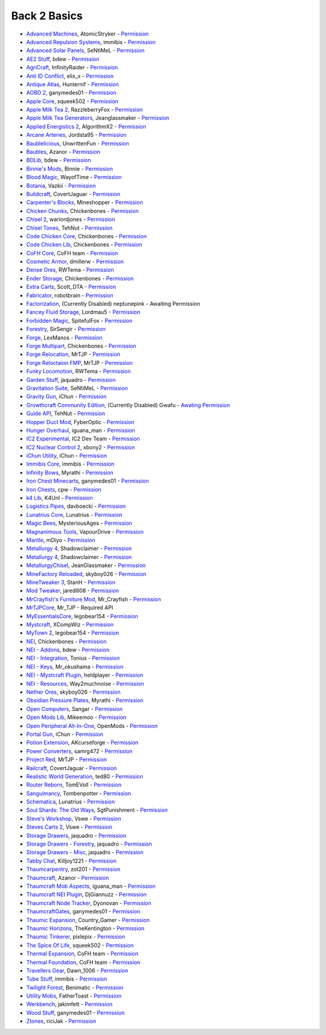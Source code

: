 ================
Back 2 Basics
================
- `Advanced Machines <http://forum.industrial-craft.net/index.php?page=Thread&threadID=4907>`_, AtomicStryker  - `Permission <http://www.feed-the-beast.com/mods/mod/advanced-machines-atomicstryker>`_
- `Advanced Repulsion Systems <http://forum.industrial-craft.net/index.php?page=Thread&postID=65261>`_, immibis  - `Permission <http://www.feed-the-beast.com/mods/mod/advanced-repulsion-systems>`_
- `Advanced Solar Panels <http://forum.industrial-craft.net/index.php?page=Thread&threadID=3291>`_, SeNtiMeL  - `Permission <http://www.feed-the-beast.com/mods/mod/advanced-solar-panels>`_
- `AE2 Stuff <http://minecraft.curseforge.com/mc-mods/225194-ae2-stuff>`_, bdew  - `Permission <http://www.feed-the-beast.com/mods/mod/ae2-stuff>`_
- `AgriCraft <http://minecraft.curseforge.com/mc-mods/225635-agricraft>`_, InfinityRaider  - `Permission <http://www.feed-the-beast.com/mods/mod/agricraft>`_
- `Anti ID Conflict <http://www.minecraftforum.net/forums/mapping-and-modding/minecraft-mods/2387300-say-no-to-id-conflicts-install-anti-id-conflict>`_, elix_x  - `Permission <http://www.feed-the-beast.com/mods/mod/anti-id-conflict>`_
- `Antique Atlas <http://www.minecraftforum.net/forums/mapping-and-modding/minecraft-mods/1292324-1-7-2-1-6-4-1-5-2-forge-antique-atlas>`_, Hunternif  - `Permission <http://www.feed-the-beast.com/mods/mod/antique-atlas>`_
- `AOBD 2 <http://www.minecraftforum.net/forums/mapping-and-modding/minecraft-mods/1293528-aobd-2-process-all-the-ores-v2-2-3>`_, ganymedes01  - `Permission <http://www.feed-the-beast.com/mods/mod/aobd-2>`_
- `Apple Core <http://www.minecraftforum.net/forums/mapping-and-modding/minecraft-mods/2222837-applecore-an-api-for-modifying-the-food-and-hunger>`_, squeek502  - `Permission <http://www.feed-the-beast.com/mods/mod/applecore>`_
- `Apple Milk Tea 2 <http://www.curse.com/mc-mods/Minecraft/229325-applemilktea2>`_, RazzleberryFox  - `Permission <http://www.feed-the-beast.com/mods/mod/applemilktea2>`_
- `Apple Milk Tea Generators <http://minecraft.curseforge.com/mc-mods/229724-amtgenerators>`_, Jeanglassmaker  - `Permission <http://www.feed-the-beast.com/mods/mod/amt-generators>`_
- `Applied Energistics 2 <http://ae-mod.info/>`_, AlgorithmX2  - `Permission <http://www.feed-the-beast.com/mods/mod/applied-energistics>`_
- `Arcane Arteries <http://minecraft.curseforge.com/mc-mods/230977-arcane-arteries>`_, Jordsta95  - `Permission <http://www.feed-the-beast.com/mods/mod/arcane-arteries>`_
- `Baublelicious <http://minecraft.curseforge.com/mc-mods/223951-baublelicious>`_, UnwrittenFun  - `Permission <https://i.imgur.com/gyyfVNJ.jpg>`_
- `Baubles <http://www.minecraftforum.net/forums/mapping-and-modding/minecraft-mods/1294623-baubles-1-0-1-5-updated-20-8-2014>`_, Azanor  - `Permission <http://www.feed-the-beast.com/mods/mod/baubles>`_
- `BDLib <http://www.curse.com/mc-mods/minecraft/bdlib>`_, bdew  - `Permission <http://www.feed-the-beast.com/mods/mod/bdlib>`_
- `Binnie's Mods <http://www.minecraftforum.net/forums/mapping-and-modding/minecraft-mods/1284348-1-7-10-1-6-4-forestry-binnies-mods-1-8-0-2-0-dev>`_, Binnie  - `Permission <http://www.feed-the-beast.com/mods/mod/binnies-mods>`_
- `Blood Magic <http://www.minecraftforum.net/topic/1899223->`_, WayofTime  - `Permission <http://www.feed-the-beast.com/mods/mod/blood-magic>`_
- `Botania <http://www.minecraftforum.net/forums/mapping-and-modding/minecraft-mods/1294116-botania-an-innovative-natural-magic-themed-tech>`_, Vazkii  - `Permission <http://www.feed-the-beast.com/mods/mod/botania>`_
- `Buildcraft <http://www.mod-buildcraft.com/>`_, CovertJaguar  - `Permission <http://www.feed-the-beast.com/mods/mod/buildcraft>`_
- `Carpenter's Blocks <http://www.minecraftforum.net/topic/1790919-1516forge-carpenters-blocks-v199-slopes-stairs-and-more/>`_, Mineshopper  - `Permission <http://www.feed-the-beast.com/mods/mod/carpenters-blocks>`_
- `Chicken Chunks <http://www.minecraftforum.net/topic/909223-164-smp-chickenbones-mods/>`_, Chickenbones  - `Permission <http://www.feed-the-beast.com/mods/mod/chickenchunks>`_
- `Chisel 2 <http://www.curse.com/mc-mods/minecraft/225236-chisel-2>`_, warlordjones  - `Permission <http://www.feed-the-beast.com/mods/mod/chisel-2>`_
- `Chisel Tones <http://minecraft.curseforge.com/mc-mods/228004-chiseltones>`_, TehNut  - `Permission <http://www.feed-the-beast.com/mods/mod/chisel-tones>`_
- `Code Chicken Core <http://www.minecraftforum.net/topic/909223-164-smp-chickenbones-mods/>`_, Chickenbones  - `Permission <http://www.feed-the-beast.com/mods/mod/codechickencore>`_
- `Code Chicken Lib <https://github.com/Chicken-Bones/CodeChickenLib>`_, Chickenbones  - `Permission <http://www.feed-the-beast.com/mods/mod/codechickenlib>`_
- `CoFH Core <http://teamcofh.com/>`_, CoFH team  - `Permission <http://www.feed-the-beast.com/mods/mod/cofh-core>`_
- `Cosmetic Armor <http://minecraft.curseforge.com/mc-mods/225812-cosmetic-armor>`_, dmillerw  - `Permission <http://www.feed-the-beast.com/mods/mod/cosmetic-armor>`_
- `Dense Ores <https://github.com/rwtema/DenseOres>`_, RWTema  - `Permission <http://www.feed-the-beast.com/mods/mod/denseores>`_
- `Ender Storage <http://www.minecraftforum.net/topic/909223-164-smp-chickenbones-mods/>`_, Chickenbones  - `Permission <http://www.feed-the-beast.com/mods/mod/enderstorage>`_
- `Extra Carts <http://www.curse.com/mc-mods/minecraft/222379-extra-carts>`_, Scott_DTA  - `Permission <http://www.feed-the-beast.com/mods/mod/extra-carts>`_
- `Fabricator <http://minecraft.curseforge.com/mc-mods/72061-fabricators>`_, robotbrain  - `Permission <http://www.feed-the-beast.com/mods/mod/fabricators>`_
- `Factorization <http://www.minecraftforum.net/topic/1351802-164-factorization-0829/>`_, (Currently Disabled) neptunepink  - Awaiting Permission
- `Fancey Fluid Storage <http://minecraft.curseforge.com/mc-mods/232683-ffs-fancy-fluid-storage>`_, Lordmau5  - `Permission <http://www.feed-the-beast.com/mods/mod/fancy-fluid-storage>`_
- `Forbidden Magic <http://www.minecraftforum.net/forums/mapping-and-modding/minecraft-mods/wip-mods/1445828-tc4-addon-forbidden-magic-v0-35a-v0-41b>`_, SpitefulFox  - `Permission <http://www.feed-the-beast.com/mods/mod/forbidden-magic>`_
- `Forestry <http://forestry.sengir.net/wiki.new/doku.php>`_, SirSengir  - `Permission <http://www.feed-the-beast.com/mods/mod/forestry>`_
- `Forge <http://www.minecraftforge.net/>`_, LexManos  - `Permission <http://www.feed-the-beast.com/mods/mod/forgefml>`_
- `Forge Multipart <http://www.minecraftforum.net/topic/909223-164-smp-chickenbones-mods/>`_, Chickenbones  - `Permission <http://www.feed-the-beast.com/mods/mod/forge-multipart>`_
- `Forge Relocation <http://www.minecraftforum.net/forums/mapping-and-modding/minecraft-mods/1290357-forge-multipart-projectred-v4-7-0pre3-88-06-29>`_, MrTJP  - `Permission <http://www.feed-the-beast.com/mods/mod/forgerelocation>`_
- `Forge Reloctaion FMP <http://www.minecraftforum.net/forums/mapping-and-modding/minecraft-mods/1290357-forge-multipart-projectred-v4-7-0pre3-88-06-29>`_, MrTJP  - `Permission <http://www.feed-the-beast.com/mods/mod/forge-relocation-fmp-plugin>`_
- `Funky Locomotion <http://www.curse.com/mc-mods/minecraft/224190-funky-locomotion>`_, RWTema  - `Permission <http://www.feed-the-beast.com/mods/mod/funky-locomotion>`_
- `Garden Stuff <http://www.minecraftforum.net/forums/mapping-and-modding/minecraft-mods/2163513-garden-stuff-updated-aug-23-14>`_, jaquadro  - `Permission <http://www.feed-the-beast.com/mods/mod/garden-stuff>`_
- `Gravitation Suite <http://forum.industrial-craft.net/index.php?page=Thread&threadID=6915>`_, SeNtiMeL  - `Permission <http://www.feed-the-beast.com/mods/mod/gravitation-suite>`_
- `Gravity Gun <http://ichun.us/mods/gravity-gun/>`_, iChun  - `Permission <http://www.feed-the-beast.com/mods/mod/gravity-gun>`_
- `Growthcraft Community Edition <http://www.curse.com/mc-mods/minecraft/235092-growthcraft-community-edition>`_, (Currently Disabled) Gwafu  - `Awating Permission <https://github.com/alatyami/Growthcraft-1.7/issues/86>`_
- `Guide API <http://www.curse.com/mc-mods/minecraft/228832-guide-api>`_, TehNut  - `Permission <http://www.feed-the-beast.com/mods/mod/guide-api>`_
- `Hopper Duct Mod <http://www.minecraftforum.net/forums/mapping-and-modding/minecraft-mods/1291075-1-5-x-1-6-x-1-7-2-1-7-10-hopper-ducts-mod>`_, FyberOptic  - `Permission <http://www.feed-the-beast.com/mods/mod/hopper-ducts-mod>`_
- `Hunger Overhaul <http://www.minecraftforum.net/topic/1813158-16x-hunger-overhaul/>`_, iguana_man  - `Permission <http://www.feed-the-beast.com/mods/mod/hunger-overhaul>`_
- `IC2 Experimental <http://www.industrial-craft.net/>`_, IC2 Dev Team  - `Permission <http://www.feed-the-beast.com/mods/mod/industrialcraft-2>`_
- `IC2 Nuclear Control 2 <http://forum.industrial-craft.net/index.php?page=Thread&threadID=10649>`_, xbony2  - `Permission <https://i.imgur.com/BcPQF2r.jpg>`_
- `iChun Utility <http://ichun.us/mods/ichun-util/>`_, iChun  - `Permission <http://www.feed-the-beast.com/mods/mod/ichunutil>`_
- `Immibis Core <http://www.minecraftforum.net/topic/1001131-164-immibiss-mods-smp-now-with-857-less-version-numbers-in-this-title/>`_, immibis  - `Permission <http://www.feed-the-beast.com/mods/mod/immibis-core>`_
- `Infinity Bows <http://forum.feed-the-beast.com/threads/myrathis-mod-compendium.18505/>`_, Myrathi  - `Permission <http://www.feed-the-beast.com/mods/mod/infinibows>`_
- `Iron Chest  Minecarts <http://minecraft.curseforge.com/mc-mods/224989-iron-chest-minecarts>`_, ganymedes01  - `Permission <http://www.feed-the-beast.com/mods/mod/iron-chest-mincarts>`_
- `Iron Chests <http://www.minecraftforum.net/topic/981855-15-and-up-forge-universalironchests-50-minecraft-15-update/>`_, cpw  - `Permission <http://www.feed-the-beast.com/mods/mod/ironchests>`_
- `k4 Lib <http://www.curse.com/mc-mods/minecraft/224740-k4lib>`_, K4Unl  - `Permission <http://www.feed-the-beast.com/mods/mod/k4lib>`_
- `Logistics Pipes <http://www.minecraftforum.net/topic/1831791-16xbuildcraft-logistics-pipes/>`_, davboecki  - `Permission <http://www.feed-the-beast.com/mods/mod/logisticspipes>`_
- `Lunatrius Core <http://www.minecraftforum.net/forums/mapping-and-modding/minecraft-mods/1284041-lunatrius-mods>`_, Lunatrius  - `Permission <http://www.feed-the-beast.com/mods/mod/lunatrius-core>`_
- `Magic Bees <http://www.minecraftforum.net/topic/1627856-magic-bees-magic-themed-bees-for-forestry-the-successor-to-thaumicbees/>`_, MysteriousAges  - `Permission <http://www.feed-the-beast.com/mods/mod/magic-bees>`_
- `Magnanimous Tools <http://minecraft.curseforge.com/mc-mods/229392-magnanimous-tools>`_, VapourDrive  - `Permission <http://www.feed-the-beast.com/mods/mod/magnanimous-tools>`_
- `Mantle <http://www.curse.com/mc-mods/minecraft/mantle>`_, mDiyo  - `Permission <http://www.feed-the-beast.com/mods/mod/mantle>`_
- `Metallurgy 4 <http://www.curse.com/mc-mods/minecraft/metallurgy-core>`_, Shadowclaimer  - `Permission <http://www.feed-the-beast.com/mods/mod/metallurgy>`_
- `Metallurgy 4 <http://www.minecraftforum.net/topic/744918-164forgesmp-metallurgy-putting-the-mine-back-in-minecraft/>`_, Shadowclaimer  - `Permission <http://www.feed-the-beast.com/mods/mod/metallurgy>`_
- `MetallurgyChisel <http://www.curse.com/mc-mods/minecraft/236311-metallurgychisel>`_, JeanGlassmaker  - `Permission <https://github.com/TeamMetallurgy/MetallurgyChisel/blob/master/license>`_
- `MineFactory Reloaded <http://www.minecraftforum.net/topic/2016680-162164-powercrystals-mods-minefactoryreloaded-powercrystalscore-and-netherores-updated-mfr-275-released/>`_, skyboy026  - `Permission <http://www.feed-the-beast.com/mods/mod/minefactory-reloaded>`_
- `MineTweaker 3 <http://www.minecraftforum.net/forums/mapping-and-modding/minecraft-mods/1290366-1-6-4-1-7-x-minetweaker-3-customize-your>`_, StanH  - `Permission <http://www.feed-the-beast.com/mods/mod/minetweaker>`_
- `Mod Tweaker <http://www.minecraftforum.net/forums/mapping-and-modding/minecraft-mods/2364943-modtweaker-0-7-x>`_, jaredlll08  - `Permission <http://www.feed-the-beast.com/mods/mod/modtweaker>`_
- `MrCrayfish's Furniture Mod <http://www.minecraftforum.net/topic/1114866-164-forge-sspsmp-mrcrayfishs-furniture-mod-v327-bug-fixes/>`_, Mr_Crayfish  - `Permission <http://www.feed-the-beast.com/mods/mod/mrcrayfishs-furniture-mod>`_
- `MrTJPCore <http://www.curse.com/mc-mods/minecraft/229002-mrtjpcore>`_, Mr_TJP  - Required API
- `MyEssentialsCore <http://www.curse.com/mc-mods/minecraft/224243-myessentials-core>`_, legobear154  - `Permission <https://i.imgur.com/OJQKmLo.jpg>`_
- `Mystcraft <http://www.minecraftforum.net/topic/918541-164-mystcraft-01011/>`_, XCompWiz  - `Permission <https://i.imgur.com/xhW1gRG.jpg>`_
- `MyTown 2 <http://www.curse.com/mc-mods/minecraft/224242-mytown2>`_, legobear154  - `Permission <https://i.imgur.com/xhW1gRG.jpg>`_
- `NEI <http://www.minecraftforum.net/topic/909223-164-smp-chickenbones-mods/>`_, Chickenbones  - `Permission <http://www.feed-the-beast.com/mods/mod/not-enough-items>`_
- `NEI - Addons <http://www.minecraftforum.net/topic/1803460-nei-addons-v1102-updated-120214/>`_, bdew  - `Permission <http://www.feed-the-beast.com/mods/mod/nei-addons>`_
- `NEI - Integration <http://www.curse.com/mc-mods/minecraft/225251-nei-integration>`_, Tonius  - `Permission <http://www.feed-the-beast.com/mods/mod/nei-integration>`_
- `NEI - Keys <http://www.minecraftforum.net/forums/mapping-and-modding/minecraft-mods/1292963-1-6-4-not-enough-keys-0-0-4-organizing-the>`_, Mr_okushama  - `Permission <http://www.feed-the-beast.com/mods/mod/not-enough-keys>`_
- `NEI - Mystcraft Plugin <http://minecraft.curseforge.com/mc-mods/228923-nei-mystcraft-plugin>`_, heldplayer  - `Permission <http://www.feed-the-beast.com/mods/mod/nei-mystcraft-plugin>`_
- `NEI - Resources <http://minecraft.curseforge.com/mc-mods/225815-notenoughresources>`_, Way2muchnoise  - `Permission <http://www.feed-the-beast.com/mods/mod/not-enough-resources>`_
- `Nether Ores <http://www.minecraftforum.net/forums/mapping-and-modding/minecraft-mods/1292152-powercrystals-mods-minefactoryreloaded>`_, skyboy026  - `Permission <http://www.feed-the-beast.com/mods/mod/netherores>`_
- `Obsidian Pressure Plates <http://forum.feed-the-beast.com/threads/myrathis-mod-compendium.18505/>`_, Myrathi  - `Permission <http://www.feed-the-beast.com/mods/mod/obsidiplates>`_
- `Open Computers <http://www.minecraftforum.net/forums/mapping-and-modding/minecraft-mods/1293018-opencomputers-v1-3-3>`_, Sangar  - `Permission <http://www.feed-the-beast.com/mods/mod/opencomputers>`_
- `Open Mods Lib <http://www.openblocks.info/>`_, Mikeemoo  - `Permission <http://www.feed-the-beast.com/mods/mod/openmodslib>`_
- `Open Peripheral All-In-One <http://minecraft.curseforge.com/mc-mods/228818-openperipheraladdons>`_, OpenMods  - `Permission <https://i.imgur.com/ISLlkyE.jpg>`_
- `Portal Gun <http://ichun.us/mods/gravity-gun/>`_, iChun  - `Permission <http://www.feed-the-beast.com/mods/mod/portal-gun>`_
- `Potion Extension <http://www.curse.com/mc-mods/minecraft/230023-potionextension>`_, AKcurseforge  - `Permission <http://www.feed-the-beast.com/mods/mod/potion-extension>`_
- `Power Converters <http://www.minecraftforum.net/forums/mapping-and-modding/minecraft-mods/1293983-powerconverters-originally-by-powercrystals>`_, samrg472  - `Permission <http://www.feed-the-beast.com/mods/mod/power-converters>`_
- `Project Red <http://www.minecraftforum.net/topic/1885652-164forge-multipart-projectred-v42218-12312013/>`_, MrTJP  - `Permission <http://www.feed-the-beast.com/mods/mod/project-red>`_
- `Railcraft <http://www.railcraft.info/>`_, CovertJaguar  - `Permission <http://www.feed-the-beast.com/mods/mod/railcraft>`_
- `Realistic World Generation <http://www.minecraftforum.net/forums/mapping-and-modding/minecraft-mods/1281910-teds-world-gen-mods-realistic-world-gen-alpha-1-3>`_, ted80  - `Permission <http://www.feed-the-beast.com/mods/mod/realistic-world-gen>`_
- `Router Reborn <http://www.minecraftforum.net/forums/mapping-and-modding/minecraft-mods/2176322-router-reborn-1-1-6>`_, TomEVoll  - `Permission <http://www.feed-the-beast.com/mods/mod/router-reborn>`_
- `Sanguimancy <http://www.minecraftforum.net/forums/mapping-and-modding/minecraft-mods/2194354-blood-magic-addon-sanguimancy>`_, Tombenpotter  - `Permission <http://www.feed-the-beast.com/mods/mod/sanguimancy>`_
- `Schematica <http://www.minecraftforum.net/forums/mapping-and-modding/minecraft-mods/1285818-schematica>`_, Lunatrius  - `Permission <http://www.feed-the-beast.com/mods/mod/schematica>`_
- `Soul Shards: The Old Ways <http://www.curse.com/mc-mods/minecraft/226958-soul-shards-the-old-ways>`_, SgtPunishment  - `Permission <http://www.feed-the-beast.com/mods/mod/soul-shards-old-ways>`_
- `Steve's Workshop <http://www.curse.com/mc-mods/minecraft/223173-steves-workshop>`_, Vswe  - `Permission <http://www.feed-the-beast.com/mods/mod/steves-workshop>`_
- `Steves Carts 2 <http://stevescarts2.wikispaces.com/>`_, Vswe  - `Permission <http://www.feed-the-beast.com/mods/mod/steves-carts-2>`_
- `Storage Drawers <http://www.minecraftforum.net/forums/mapping-and-modding/minecraft-mods/2198533-storage-drawers-updated-sep-01-14>`_, jaquadro  - `Permission <http://www.feed-the-beast.com/mods/mod/storage-drawers>`_
- `Storage Drawers - Forestry <http://www.curse.com/mc-mods/minecraft/231147-storage-drawers-forestry-pack>`_, jaquadro  - `Permission <http://www.feed-the-beast.com/mods/mod/storage-drawers>`_
- `Storage Drawers - Misc <http://www.minecraftforum.net/forums/mapping-and-modding/minecraft-mods/2198533-storage-drawers-v1-5-15-v2-1-9-updated-aug-25-15>`_, jaquadro  - `Permission <http://www.feed-the-beast.com/mods/mod/storage-drawers>`_
- `Tabby Chat <http://www.minecraftforum.net/forums/mapping-and-modding/minecraft-mods/2181597-tabbychat-v1-11-2-smp-chat-overhaul-new-maintainer>`_, Killjoy1221  - `Permission <http://www.feed-the-beast.com/mods/mod/tabbychat>`_
- `Thaumcarpentry <http://www.minecraftforum.net/forums/mapping-and-modding/minecraft-mods/wip-mods/2235815-thaumcarpentry-0-0-1-5>`_, zot201  - `Permission <http://www.feed-the-beast.com/mods/mod/thaumcarpentry>`_
- `Thaumcraft <http://www.minecraftforum.net/topic/2011841-thaumcraft-405b-updated-24112013/>`_, Azanor  - `Permission <http://www.feed-the-beast.com/mods/mod/thaumcraft>`_
- `Thaumcraft Mob Aspects <http://www.minecraftforum.net/forums/mapping-and-modding/minecraft-mods/1292555-1-6-x-thaumcraft-addon-mob-aspects>`_, iguana_man  - `Permission <http://www.feed-the-beast.com/mods/mod/thaumcraft-mob-aspects>`_
- `Thaumcraft NEI Plugin <http://www.minecraftforum.net/forums/mapping-and-modding/minecraft-mods/2237271-1-6-4-1-7-10-thaumcraft-nei-plugin-nei>`_, DjGiannuzz  - `Permission <http://www.feed-the-beast.com/mods/mod/thaumcraft-nei-plugin>`_
- `Thaumcraft Node Tracker <http://www.curse.com/mc-mods/minecraft/227328-thaumcraft-node-tracker>`_, Dyonovan  - `Permission <http://www.feed-the-beast.com/mods/mod/thaumcraft-node-tracker>`_
- `ThaumcraftGates <http://www.minecraftforum.net/forums/mapping-and-modding/minecraft-mods/1292852-1-7-2-thaumcraftgates-v1-3-0-tc4-bc-added>`_, ganymedes01  - `Permission <http://www.feed-the-beast.com/mods/mod/thaumcraftgates>`_
- `Thaumic Expansion <http://www.curse.com/mc-mods/minecraft/228696-thaumic-expansion>`_, Country_Gamer  - `Permission <http://www.feed-the-beast.com/mods/mod/thaumic-expansion>`_
- `Thaumic Horizons <http://www.curse.com/mc-mods/minecraft/227914-thaumic-horizons>`_, TheKentington  - `Permission <http://www.feed-the-beast.com/mods/mod/thaumic-horizons>`_
- `Thaumic Tinkerer <http://www.minecraftforum.net/topic/1813058-thaumic-tinkerer-thaumcraft-addon-evolve-knowledge/>`_, pixlepix  - `Permission <http://www.feed-the-beast.com/mods/mod/thaumic-tinkerer>`_
- `The Spice Of Life <http://www.minecraftforum.net/forums/mapping-and-modding/minecraft-mods/2091809-the-spice-of-life-encouraging-dietary-variety>`_, squeek502  - `Permission <http://www.feed-the-beast.com/mods/mod/spice-life>`_
- `Thermal Expansion <http://teamcofh.com/>`_, CoFH team  - `Permission <http://www.feed-the-beast.com/mods/mod/thermal-expansion>`_
- `Thermal Foundation <http://www.curse.com/mc-mods/minecraft/222880-thermal-foundation>`_, CoFH team  - `Permission <http://www.feed-the-beast.com/mods/mod/thermal-foundation>`_
- `Travellers Gear <http://www.curse.com/mc-mods/minecraft/224440-travellers-gear>`_, Dawn_1006  - `Permission <http://www.feed-the-beast.com/mods/mod/travellers-gear>`_
- `Tube Stuff <http://www.minecraftforum.net/forums/mapping-and-modding/minecraft-mods/1281065-immibiss-mods-now-with-85-7-less-version-numbers>`_, immibis  - `Permission <http://www.feed-the-beast.com/mods/mod/tubestuff>`_
- `Twilight Forest <http://www.minecraftforum.net/topic/561673-164-the-twilight-forest-v1203-haunting-of-the-knight-phantoms/>`_, Benimatic  - `Permission <http://www.feed-the-beast.com/mods/mod/twilight-forest>`_
- `Utility Mobs <http://www.minecraftforum.net/forums/mapping-and-modding/minecraft-mods/1282771-1-6-x-forge-father-toasts-mods-special-mobs-mob>`_, FatherToast  - `Permission <http://www.feed-the-beast.com/mods/mod/utility-mobs>`_
- `Werkbench <http://minecraft.curseforge.com/mc-mods/228653-werkbench>`_, jakimfett  - `Permission <http://www.feed-the-beast.com/mods/mod/werkbench>`_
- `Wood Stuff <http://minecraft.curseforge.com/mc-mods/232043-wood-stuff>`_, ganymedes01  - `Permission <http://www.feed-the-beast.com/mods/mod/wood-stuff>`_
- `Ztones <http://www.minecraftforum.net/forums/mapping-and-modding/minecraft-mods/2221070-ztones-v1-6>`_, riciJak  - `Permission <http://www.feed-the-beast.com/mods/mod/ztones>`_
